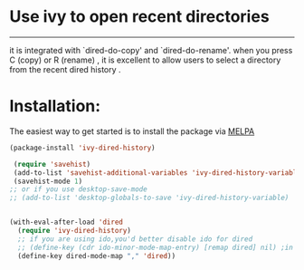 * Use ivy to open recent directories

[[http://melpa.org/#/ivy-dired-history][http://melpa.org/packages/ivy-dired-history-badge.svg]]
------------

 it is integrated with `dired-do-copy' and `dired-do-rename'.
 when you press C (copy) or R (rename) , it is excellent to
 allow users to select a directory from the recent dired history .

* Installation:
The easiest way to get started is to install the package via [[http://melpa.org/][MELPA]]

#+BEGIN_SRC emacs-lisp
  (package-install 'ivy-dired-history)
#+END_SRC

#+BEGIN_SRC emacs-lisp
 (require 'savehist)
 (add-to-list 'savehist-additional-variables 'ivy-dired-history-variable)
 (savehist-mode 1)
;; or if you use desktop-save-mode
;; (add-to-list 'desktop-globals-to-save 'ivy-dired-history-variable)


(with-eval-after-load 'dired
  (require 'ivy-dired-history)
  ;; if you are using ido,you'd better disable ido for dired
  ;; (define-key (cdr ido-minor-mode-map-entry) [remap dired] nil) ;in ido-setup-hook
  (define-key dired-mode-map "," 'dired))
#+END_SRC
